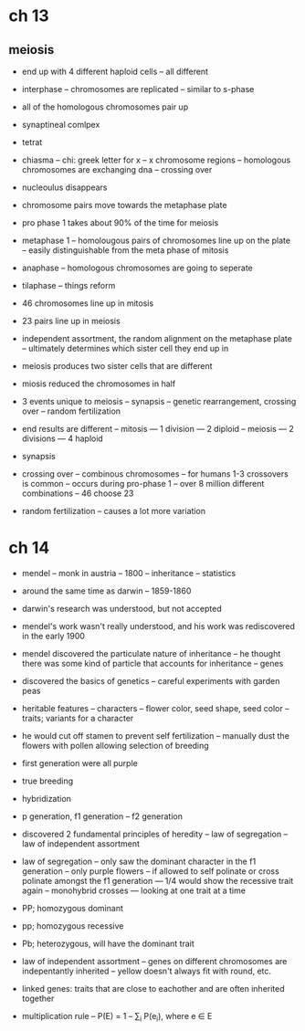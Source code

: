 * ch 13

** meiosis

- end up with 4 different haploid cells
  -- all different

- interphase
  -- chromosomes are replicated
  -- similar to s-phase

- all of the homologous chromosomes pair up
- synaptineal comlpex
- tetrat
- chiasma
  -- chi: greek letter for x
  -- x chromosome regions
  -- homologous chromosomes are exchanging dna
  -- crossing over

- nucleoulus disappears
- chromosome pairs move towards the metaphase plate
- pro phase 1 takes about 90% of the time for meiosis

- metaphase 1
  -- homolougous pairs of chromosomes line up on the plate
  -- easily distinguishable from the meta phase of mitosis

- anaphase
  -- homologous chromosomes are going to seperate

- tilaphase
  -- things reform

- 46 chromosomes line up in mitosis
- 23 pairs line up in meiosis

- independent assortment, the random alignment on the metaphase plate
  -- ultimately determines which sister cell they end up in

- meiosis produces two sister cells that are different

- miosis reduced the chromosomes in half

- 3 events unique to meiosis
  -- synapsis
  -- genetic rearrangement, crossing over
  -- random fertilization

- end results are different
  -- mitosis
     --- 1 division
     --- 2 diploid
  -- meiosis
     --- 2 divisions
     --- 4 haploid

- synapsis

- crossing over
  -- combinous chromosomes
  -- for humans 1-3 crossovers is common
  -- occurs during pro-phase 1
  -- over 8 million different combinations
  -- 46 choose 23

- random fertilization
  -- causes a lot more variation

* ch 14

- mendel
  -- monk in austria
  -- 1800
  -- inheritance
  -- statistics

- around the same time as darwin
  -- 1859-1860

- darwin's research was understood, but not accepted
- mendel's work wasn't really understood, and his work was rediscovered
  in the early 1900

- mendel discovered the particulate nature of inheritance
  -- he thought there was some kind of particle that accounts for
  inheritance
  -- genes

- discovered the basics of genetics
  -- careful experiments with garden peas
- heritable features
  -- characters
  -- flower color, seed shape, seed color
  -- traits; variants for a character

- he would cut off stamen to prevent self fertilization
  -- manually dust the flowers with pollen allowing selection of breeding
- first generation were all purple
- true breeding
- hybridization
- p generation, f1 generation
  -- f2 generation
- discovered 2 fundamental principles of heredity
  -- law of segregation
  -- law of independent assortment

- law of segregation
  -- only saw the dominant character in the f1 generation
  -- only purple flowers
  -- if allowed to self polinate or cross polinate amongst the f1
  generation
     --- 1/4 would show the recessive trait again
  -- monohybrid crosses
     --- looking at one trait at a time

- PP; homozygous dominant
- pp; homozygous recessive
- Pb; heterozygous, will have the dominant trait

- law of independent assortment
  -- genes on different chromosomes are indepentantly inherited
  -- yellow doesn't always fit with round, etc.
- linked genes: traits that are close to eachother and are often
  inherited together

- multiplication rule
  -- P(E) = 1
  -- \sum_i P(e_i), where e \in E
